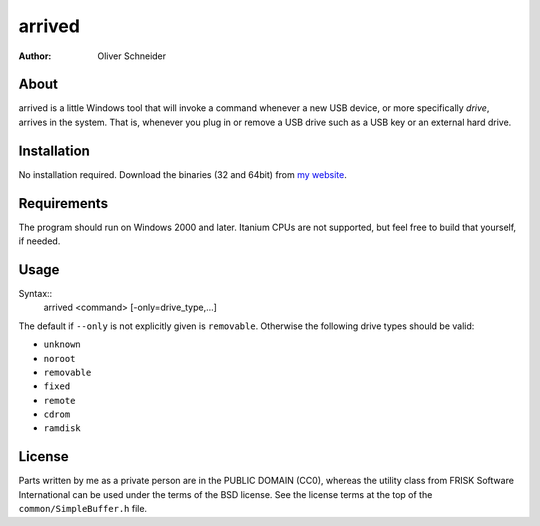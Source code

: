 ﻿=========
 arrived
=========
:Author: Oliver Schneider


About
-----
arrived is a little Windows tool that will invoke a command whenever
a new USB device, or more specifically *drive*, arrives in the system.
That is, whenever you plug in or remove a USB drive such as a USB key
or an external hard drive.

Installation
------------
No installation required. Download the binaries (32 and 64bit) from
`my website`_.

Requirements
------------
The program should run on Windows 2000 and later. Itanium CPUs are not
supported, but feel free to build that yourself, if needed.

Usage
-----

Syntax::
    arrived <command> [-only=drive_type,...]

The default if ``--only`` is not explicitly given is ``removable``.
Otherwise the following drive types should be valid:

* ``unknown``
* ``noroot``
* ``removable``
* ``fixed``
* ``remote``
* ``cdrom``
* ``ramdisk``

License
-------
Parts written by me as a private person are in the PUBLIC DOMAIN (CC0),
whereas the utility class from FRISK Software International can be used
under the terms of the BSD license. See the license terms at the top of
the ``common/SimpleBuffer.h`` file.

.. _my website: https://assarbad.net/stuff/arrived.zip

